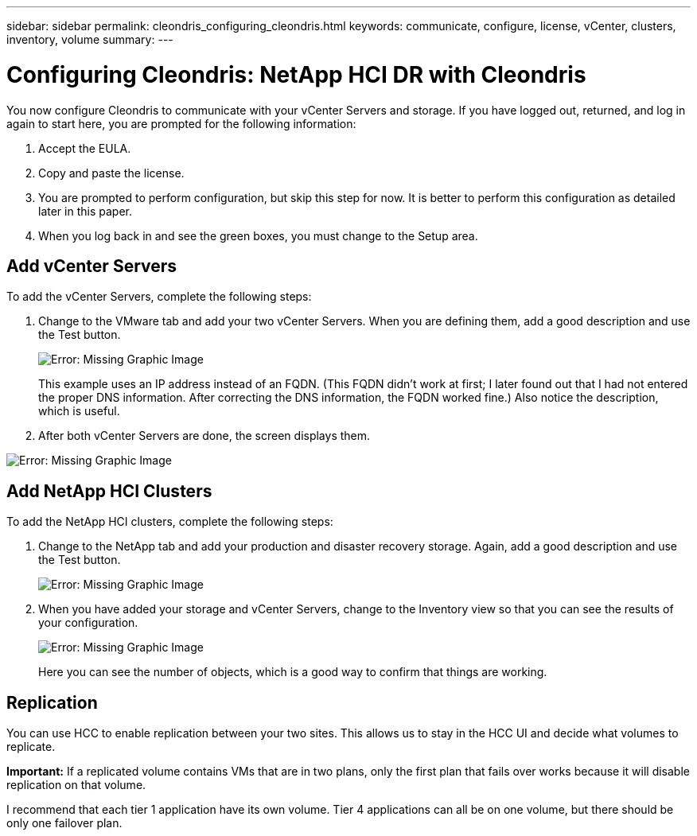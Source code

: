 ---
sidebar: sidebar
permalink: cleondris_configuring_cleondris.html
keywords: communicate, configure, license, vCenter, clusters, inventory, volume
summary:
---

= Configuring Cleondris: NetApp HCI DR with Cleondris
:hardbreaks:
:nofooter:
:icons: font
:linkattrs:
:imagesdir: ./media/

//
// This file was created with NDAC Version 0.9 (July 10, 2020)
//
// 2020-07-10 10:54:35.693019
//

[.lead]

You now configure Cleondris to communicate with your vCenter Servers and storage. If you have logged out, returned, and log in again to start here, you are prompted for the following information:

. Accept the EULA.

. Copy and paste the license.

. You are prompted to perform configuration, but skip this step for now. It is better to perform this configuration as detailed later in this paper.

. When you log back in and see the green boxes, you must change to the Setup area.

== Add vCenter Servers

To add the vCenter Servers, complete the following steps:

. Change to the VMware tab and add your two vCenter Servers. When you are defining them,  add a good description and use the Test button.
+

image:cleondris_image9.png[Error: Missing Graphic Image]
+

This example uses an IP address instead of an FQDN. (This FQDN didn’t work at first; I later found out that I had not entered the proper DNS information. After correcting the DNS information, the FQDN worked fine.) Also notice the description, which is useful.

. After both vCenter Servers are done, the screen displays them.

image:cleondris_image10.png[Error: Missing Graphic Image]

== Add NetApp HCI Clusters

To add the NetApp HCI clusters, complete the following steps:

. Change to the NetApp tab and add your production and disaster recovery storage. Again, add a good description and use the Test button.
+

image:cleondris_image11.png[Error: Missing Graphic Image]

. When you have added your storage and vCenter Servers, change to the Inventory view so that you can see the results of your configuration.
+

image:cleondris_image12.png[Error: Missing Graphic Image]
+

Here you can see the number of objects, which is a good way to confirm that things are working.

== Replication

You can use HCC to enable replication between your two sites. This allows us to stay in the HCC UI and decide what volumes to replicate.

*Important:* If a replicated volume contains VMs that are in two plans, only the first plan that fails over works because it will disable replication on that volume.

I recommend that each tier 1 application have its own volume. Tier 4 applications can all be on one volume, but there should be only one failover plan.
